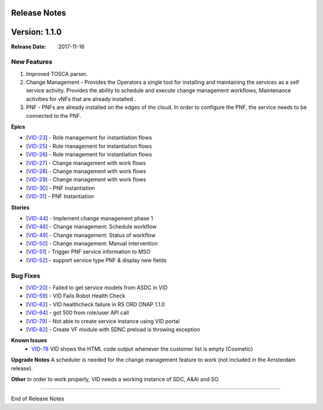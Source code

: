 .. This work is licensed under a Creative Commons Attribution 4.0 International License.

Release Notes
=============

Version: 1.1.0
==============

:Release Date: 2017-11-16

New Features
-------------

1. Improved TOSCA parser.
2. Change Management - Provides the Operators a single tool for installing and maintaining the services as a self service activity. Provides the ability to schedule and execute change management workflows, Maintenance activities for vNFs that are already installed .
3. PNF - PNFs are already installed on the edges of the cloud. In order to configure the PNF, the service needs to be connected to the PNF.

**Epics**

-  [`VID-23`_] - Role management for instantiation flows
-  [`VID-25`_] - Role management for instantiation flows
-  [`VID-26`_] - Role management for instantiation flows
-  [`VID-27`_] - Change management with work flows
-  [`VID-28`_] - Change management with work flows
-  [`VID-29`_] - Change management with work flows
-  [`VID-30`_] - PNF instantiation
-  [`VID-31`_] - PNF Instantiation

.. _VID-23: https://jira.onap.org/browse/VID-23
.. _VID-25: https://jira.onap.org/browse/VID-25
.. _VID-26: https://jira.onap.org/browse/VID-26
.. _VID-27: https://jira.onap.org/browse/VID-27
.. _VID-28: https://jira.onap.org/browse/VID-28
.. _VID-29: https://jira.onap.org/browse/VID-29
.. _VID-30: https://jira.onap.org/browse/VID-30
.. _VID-31: https://jira.onap.org/browse/VID-31

**Stories**

-  [`VID-44`_] - Implement change management phase 1
-  [`VID-48`_] - Change management: Schedule workflow
-  [`VID-49`_] - Change management: Status of workflow
-  [`VID-50`_] - Change management: Manual intervention
-  [`VID-51`_] - Trigger PNF service information to MSO
-  [`VID-52`_] - support service type PNF & display new fields

.. _VID-44: https://jira.onap.org/browse/VID-44
.. _VID-48: https://jira.onap.org/browse/VID-48
.. _VID-49: https://jira.onap.org/browse/VID-49
.. _VID-50: https://jira.onap.org/browse/VID-50
.. _VID-51: https://jira.onap.org/browse/VID-51
.. _VID-52: https://jira.onap.org/browse/VID-52


Bug Fixes
----------

-  [`VID-20`_] - Failed to get service models from ASDC in VID
-  [`VID-59`_] - VID Fails Robot Health Check
-  [`VID-62`_] - VID healthcheck failure in RS ORD ONAP 1.1.0
-  [`VID-64`_] - got 500 from role/user API call
-  [`VID-79`_] - Not able to create service instance using VID portal
-  [`VID-82`_] - Create VF module with SDNC preload is throwing
   exception

.. _VID-20: https://jira.onap.org/browse/VID-20
.. _VID-59: https://jira.onap.org/browse/VID-59
.. _VID-62: https://jira.onap.org/browse/VID-62
.. _VID-64: https://jira.onap.org/browse/VID-64
.. _VID-79: https://jira.onap.org/browse/VID-79
.. _VID-82: https://jira.onap.org/browse/VID-82


**Known Issues**
	- `VID-78 <https://jira.onap.org/browse/VID-78>`_ 
	  VID shows the HTML code output whenever the customer list is empty (Cosmetic)

**Upgrade Notes**
A scheduler is needed for the change management feature to work (not included in the Amsterdam release).

**Other**
In order to work properly, VID needs a working instance of SDC, A&AI and SO.

===========

End of Release Notes
